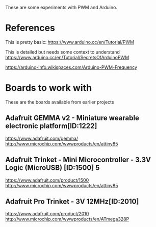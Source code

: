 These are some experiments with PWM and Arduino.

* References

This is pretty basic:
https://www.arduino.cc/en/Tutorial/PWM

This is detailed but needs some context to understand
https://www.arduino.cc/en/Tutorial/SecretsOfArduinoPWM

https://arduino-info.wikispaces.com/Arduino-PWM-Frequency

* Boards to work with 

These are the boards available from earlier projects

** Adafruit GEMMA v2 - Miniature wearable electronic platform[ID:1222]

https://www.adafruit.com/gemma/
http://www.microchip.com/wwwproducts/en/attiny85

** Adafruit Trinket - Mini Microcontroller - 3.3V Logic (MicroUSB) [ID:1500] 5

https://www.adafruit.com/product/1500
http://www.microchip.com/wwwproducts/en/attiny85

** Adafruit Pro Trinket - 3V 12MHz[ID:2010] 

https://www.adafruit.com/product/2010
http://www.microchip.com/wwwproducts/en/ATmega328P
